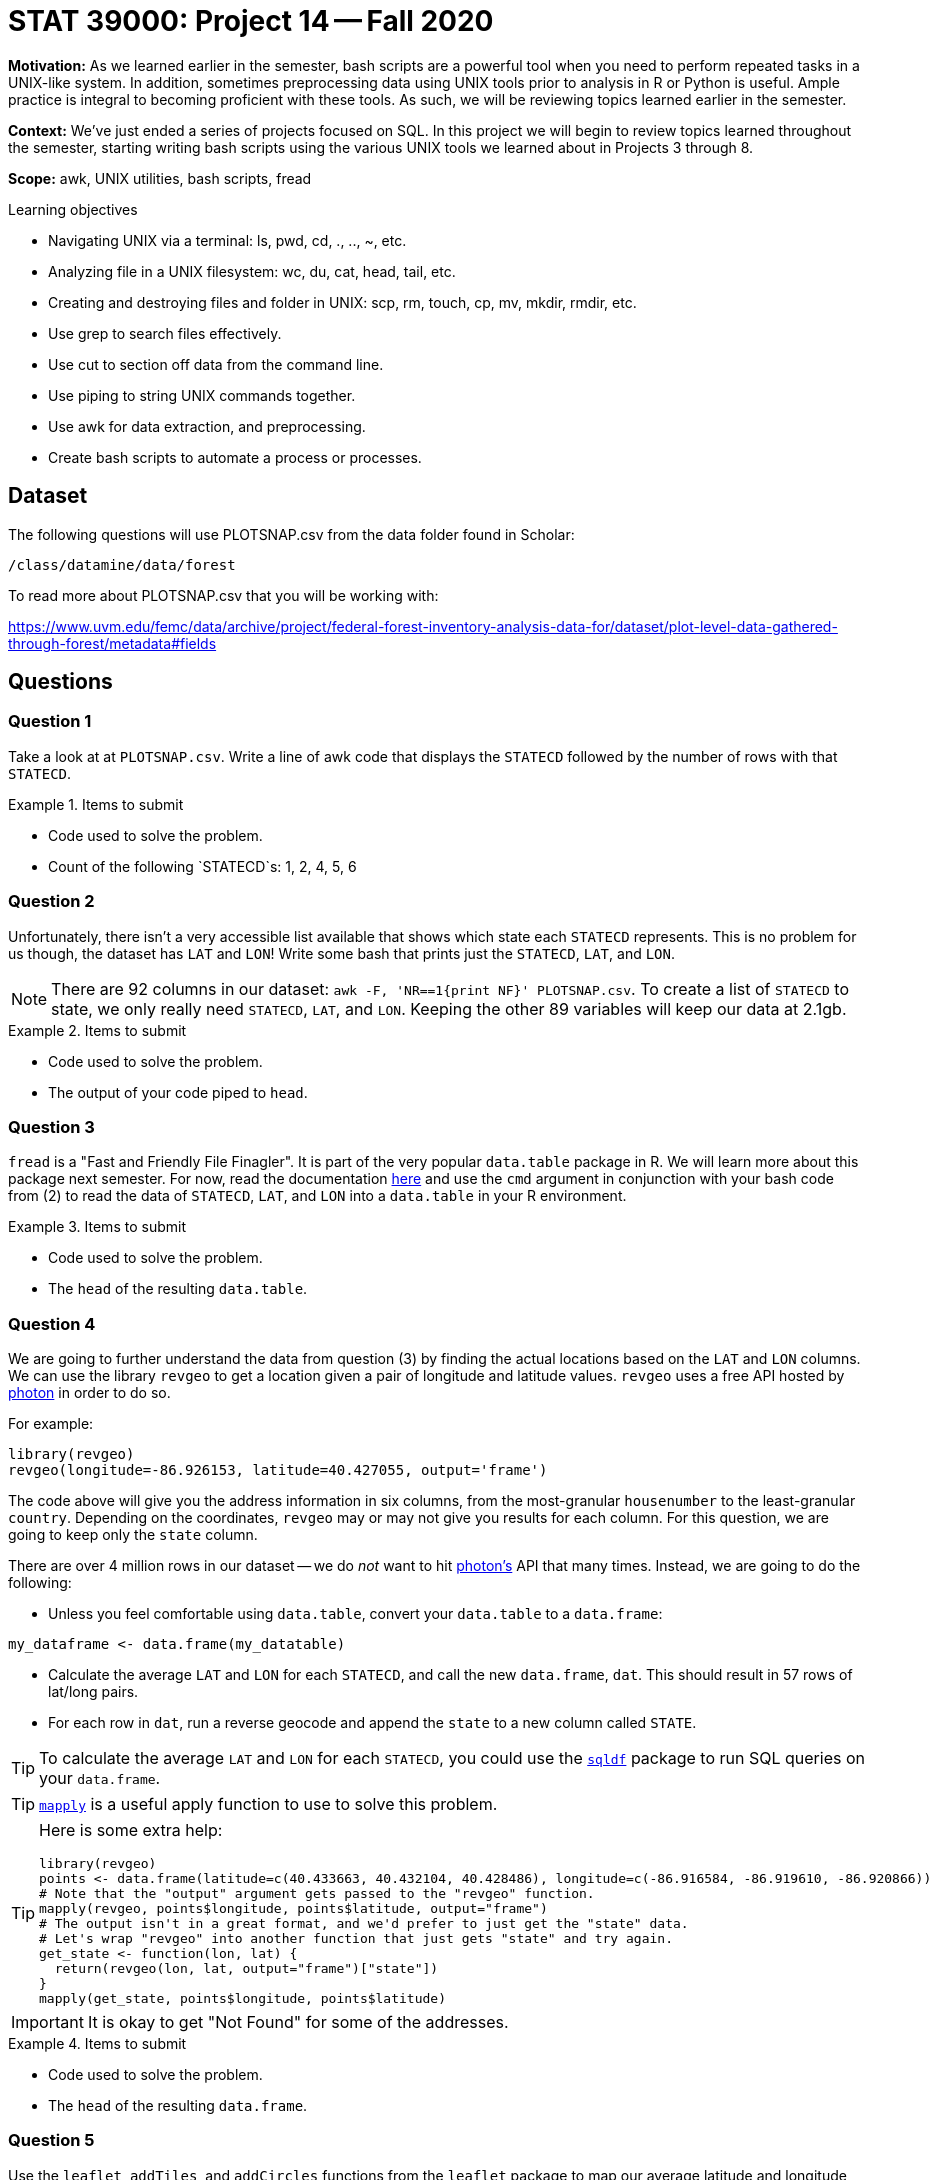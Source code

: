 = STAT 39000: Project 14 -- Fall 2020

**Motivation:** As we learned earlier in the semester, bash scripts are a powerful tool when you need to perform repeated tasks in a UNIX-like system. In addition, sometimes preprocessing data using UNIX tools prior to analysis in R or Python is useful. Ample practice is integral to becoming proficient with these tools. As such, we will be reviewing topics learned earlier in the semester.

**Context:** We've just ended a series of projects focused on SQL. In this project we will begin to review topics learned throughout the semester, starting writing bash scripts using the various UNIX tools we learned about in Projects 3 through 8.

**Scope:** awk, UNIX utilities, bash scripts, fread

.Learning objectives
****
- Navigating UNIX via a terminal: ls, pwd, cd, ., .., ~, etc.
- Analyzing file in a UNIX filesystem: wc, du, cat, head, tail, etc.
- Creating and destroying files and folder in UNIX: scp, rm, touch, cp, mv, mkdir, rmdir, etc.
- Use grep to search files effectively.
- Use cut to section off data from the command line.
- Use piping to string UNIX commands together.
- Use awk for data extraction, and preprocessing.
- Create bash scripts to automate a process or processes.
****

== Dataset 

The following questions will use PLOTSNAP.csv from the data folder found in Scholar:

`/class/datamine/data/forest`

To read more about PLOTSNAP.csv that you will be working with:

https://www.uvm.edu/femc/data/archive/project/federal-forest-inventory-analysis-data-for/dataset/plot-level-data-gathered-through-forest/metadata#fields

== Questions

=== Question 1

Take a look at at `PLOTSNAP.csv`. Write a line of awk code that displays the `STATECD` followed by the number of rows with that `STATECD`.

.Items to submit
====
- Code used to solve the problem.
- Count of the following `STATECD`s: 1, 2, 4, 5, 6
====

=== Question 2

Unfortunately, there isn't a very accessible list available that shows which state each `STATECD` represents. This is no problem for us though, the dataset has `LAT` and `LON`! Write some bash that prints just the `STATECD`, `LAT`, and `LON`.

[NOTE]
====
There are 92 columns in our dataset: `awk -F, 'NR==1{print NF}' PLOTSNAP.csv`. To create a list of `STATECD` to state, we only really need `STATECD`, `LAT`, and `LON`. Keeping the other 89 variables will keep our data at 2.1gb.
====

.Items to submit
====
- Code used to solve the problem.
- The output of your code piped to `head`.
====

=== Question 3

`fread` is a "Fast and Friendly File Finagler". It is part of the very popular `data.table` package in R. We will learn more about this package next semester. For now, read the documentation https://www.rdocumentation.org/packages/data.table/versions/1.12.8/topics/fread[here] and use the `cmd` argument in conjunction with your bash code from (2) to read the data of `STATECD`, `LAT`, and `LON` into a `data.table` in your R environment. 

.Items to submit
====
- Code used to solve the problem.
- The `head` of the resulting `data.table`.
====

=== Question 4

We are going to further understand the data from question (3) by finding the actual locations based on the `LAT` and `LON` columns. We can use the library `revgeo` to get a location given a pair of longitude and latitude values. `revgeo` uses a free API hosted by https://github.com/komoot/photon[photon] in order to do so. 

For example:

[source,r]
----
library(revgeo)
revgeo(longitude=-86.926153, latitude=40.427055, output='frame')
----

The code above will give you the address information in six columns, from the most-granular `housenumber` to the least-granular `country`. Depending on the coordinates, `revgeo` may or may not give you results for each column. For this question, we are going to keep only the `state` column. 

There are over 4 million rows in our dataset -- we do _not_ want to hit https://github.com/komoot/photon[photon's] API that many times. Instead, we are going to do the following:

* Unless you feel comfortable using `data.table`, convert your `data.table` to a `data.frame`:

[source,r]
----
my_dataframe <- data.frame(my_datatable)
----

* Calculate the average `LAT` and `LON` for each `STATECD`, and call the new `data.frame`, `dat`. This should result in 57 rows of lat/long pairs.

* For each row in `dat`, run a reverse geocode and append the `state` to a new column called `STATE`.

[TIP]
====
To calculate the average `LAT` and `LON` for each `STATECD`, you could use the https://www.rdocumentation.org/packages/sqldf/versions/0.4-11[`sqldf`] package to run SQL queries on your `data.frame`.
====

[TIP]
====
https://stackoverflow.com/questions/3505701/grouping-functions-tapply-by-aggregate-and-the-apply-family[`mapply`] is a useful apply function to use to solve this problem.
====

[TIP]
====
Here is some extra help:

[source,r]
----
library(revgeo)
points <- data.frame(latitude=c(40.433663, 40.432104, 40.428486), longitude=c(-86.916584, -86.919610, -86.920866))
# Note that the "output" argument gets passed to the "revgeo" function.
mapply(revgeo, points$longitude, points$latitude, output="frame")
# The output isn't in a great format, and we'd prefer to just get the "state" data.
# Let's wrap "revgeo" into another function that just gets "state" and try again.
get_state <- function(lon, lat) {
  return(revgeo(lon, lat, output="frame")["state"])
}
mapply(get_state, points$longitude, points$latitude)
----
====

[IMPORTANT]
====
It is okay to get "Not Found" for some of the addresses.
====

.Items to submit
====
- Code used to solve the problem.
- The `head` of the resulting `data.frame`.
====

=== Question 5

Use the `leaflet`, `addTiles`, and `addCircles` functions from the `leaflet` package to map our average latitude and longitude data from question (4) to a map (should be a total of 57 lat/long pairs).

[TIP]
====
See https://thedatamine.github.io/the-examples-book/r.html#r-ggmap[here] for an example of adding points to a map.
====

.Items to submit
====
- Code used to create the map.
- The map itself as output from running the code chunk.
====

=== Question 6

Write a bash script that accepts at least 1 argument, and performs a useful task using at least 1 dataset from the `forest` folder in `/class/datamine/data/forest`. An example of a useful task could be printing a report of summary statistics for the data. Feel free to get creative. Note that tasks must be non-trivial -- a bash script that counts the number of lines in a file is _not_ appropriate. Make sure to properly document (via comments) what your bash script does. Also ensure that your script returns columnar data with appropriate separating characters (for example a csv).

.Items to submit
====
- The content of your bash script starting from `#!/bin/bash`.
- Example output from running your script as intended.
- A description of what your script does.
====

=== Question 7

You used `fread` in question (2). Now use the `cmd` argument in conjunction with your script from (6) to read the script output into a `data.table` in your R environment. 

.Items to submit
====
- The R code used to read in and preprocess your data using your bash script from (6).
- The `head` of the resulting `data.table`.
====
